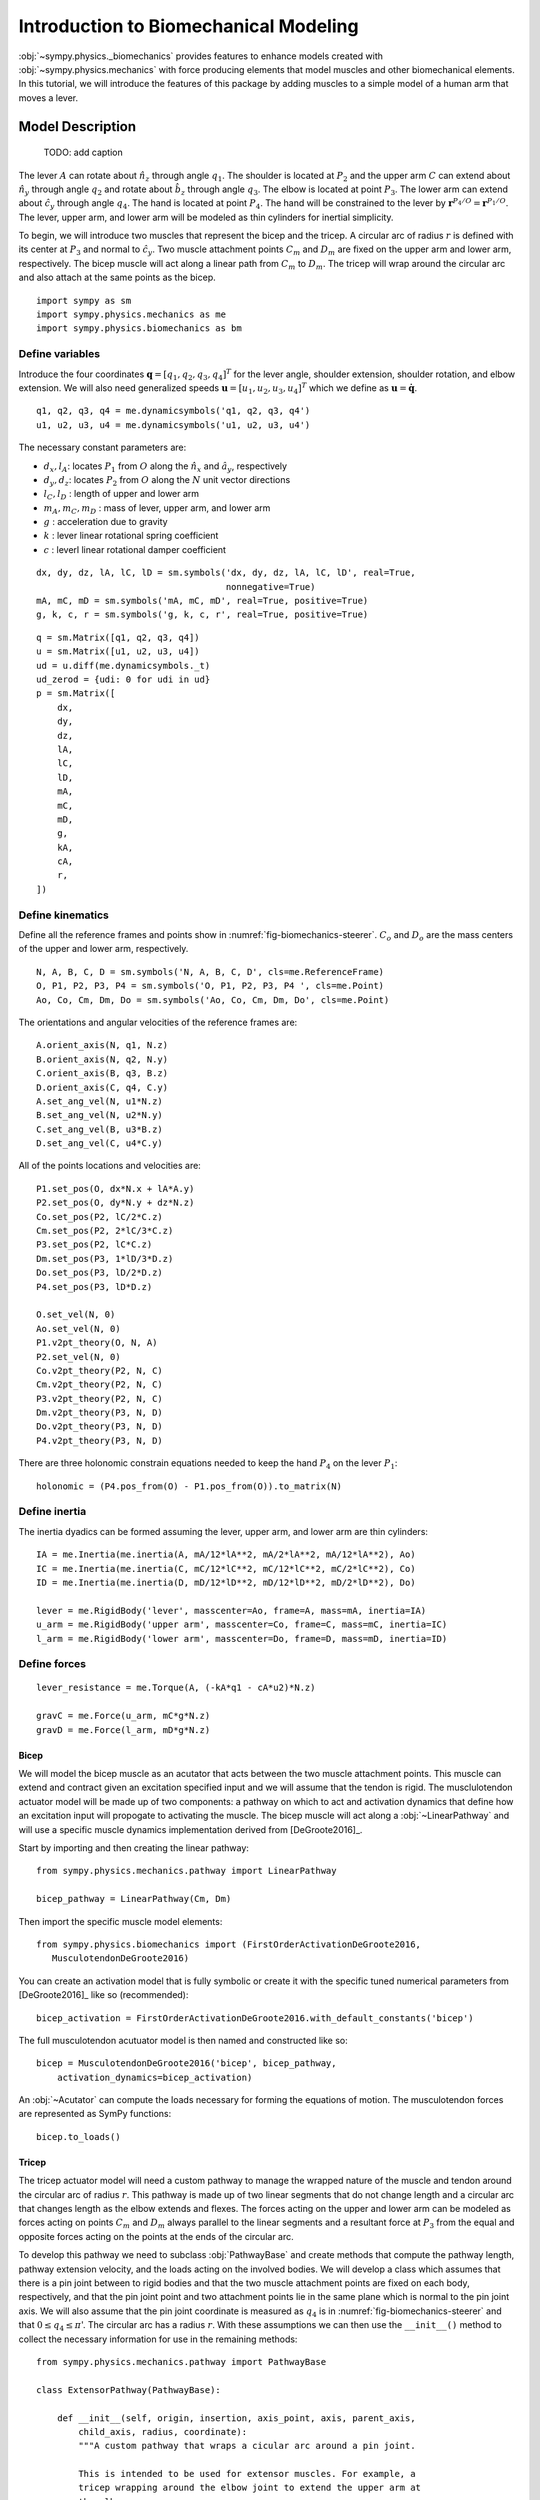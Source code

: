 .. _biomechanics-tutorial:

======================================
Introduction to Biomechanical Modeling
======================================

:obj:`~sympy.physics._biomechanics` provides features to enhance models created
with :obj:`~sympy.physics.mechanics` with force producing elements that model
muscles and other biomechanical elements. In this tutorial, we will introduce
the features of this package by adding muscles to a simple model of a human arm
that moves a lever.

Model Description
=================

.. _fig-biomechanics-steerer:
.. figure:: biomechanics-steerer.svg

   TODO: add caption

The lever :math:`A` can rotate about :math:`\hat{n}_z` through angle
:math:`q_1`. The shoulder is located at :math:`P_2` and the upper arm :math:`C`
can extend about :math:`\hat{n}_y` through angle :math:`q_2` and rotate about
:math:`\hat{b}_z` through angle :math:`q_3`. The elbow is located at point
:math:`P_3`.  The lower arm can extend about :math:`\hat{c}_y` through angle
:math:`q_4`. The hand is located at point :math:`P_4`. The hand will be
constrained to the lever by :math:`\mathbf{r}^{P_4/O} = \mathbf{r}^{P_1/O}`.
The lever, upper arm, and lower arm will be modeled as thin cylinders for
inertial simplicity.

To begin, we will introduce two muscles that represent the bicep and the
tricep. A circular arc of radius :math:`r` is defined with its center at
:math:`P_3` and normal to :math:`\hat{c}_y`. Two muscle attachment points
:math:`C_m` and :math:`D_m` are fixed on the upper arm and lower arm,
respectively. The bicep muscle will act along a linear path from :math:`C_m` to
:math:`D_m`. The tricep will wrap around the circular arc and also attach at
the same points as the bicep.

::

   import sympy as sm
   import sympy.physics.mechanics as me
   import sympy.physics.biomechanics as bm

Define variables
----------------

Introduce the four coordinates :math:`\mathbf{q} = [q_1, q_2, q_3, q_4]^T` for
the lever angle, shoulder extension, shoulder rotation, and elbow extension. We
will also need generalized speeds :math:`\mathbf{u} = [u_1,u_2,u_3,u_4]^T`
which we define as :math:`\mathbf{u} = \dot{\mathbf{q}}`.

::

   q1, q2, q3, q4 = me.dynamicsymbols('q1, q2, q3, q4')
   u1, u2, u3, u4 = me.dynamicsymbols('u1, u2, u3, u4')

The necessary constant parameters are:

- :math:`d_x, l_A`: locates :math:`P_1` from :math:`O` along the
  :math:`\hat{n}_x` and :math:`\hat{a}_y`, respectively
- :math:`d_y, d_z`: locates :math:`P_2` from :math:`O` along the :math:`N` unit
  vector directions
- :math:`l_C,l_D` : length of upper and lower arm
- :math:`m_A,m_C,m_D` : mass of lever, upper arm, and lower arm
- :math:`g` : acceleration due to gravity
- :math:`k` : lever linear rotational spring coefficient
- :math:`c` : leverl linear rotational damper coefficient

::

   dx, dy, dz, lA, lC, lD = sm.symbols('dx, dy, dz, lA, lC, lD', real=True,
                                       nonnegative=True)
   mA, mC, mD = sm.symbols('mA, mC, mD', real=True, positive=True)
   g, k, c, r = sm.symbols('g, k, c, r', real=True, positive=True)

::

   q = sm.Matrix([q1, q2, q3, q4])
   u = sm.Matrix([u1, u2, u3, u4])
   ud = u.diff(me.dynamicsymbols._t)
   ud_zerod = {udi: 0 for udi in ud}
   p = sm.Matrix([
       dx,
       dy,
       dz,
       lA,
       lC,
       lD,
       mA,
       mC,
       mD,
       g,
       kA,
       cA,
       r,
   ])

Define kinematics
-----------------

Define all the reference frames and points show in
:numref:`fig-biomechanics-steerer`. :math:`C_o` and :math:`D_o` are the mass
centers of the upper and lower arm, respectively.

::

   N, A, B, C, D = sm.symbols('N, A, B, C, D', cls=me.ReferenceFrame)
   O, P1, P2, P3, P4 = sm.symbols('O, P1, P2, P3, P4 ', cls=me.Point)
   Ao, Co, Cm, Dm, Do = sm.symbols('Ao, Co, Cm, Dm, Do', cls=me.Point)

The orientations and angular velocities of the reference frames are::

   A.orient_axis(N, q1, N.z)
   B.orient_axis(N, q2, N.y)
   C.orient_axis(B, q3, B.z)
   D.orient_axis(C, q4, C.y)
   A.set_ang_vel(N, u1*N.z)
   B.set_ang_vel(N, u2*N.y)
   C.set_ang_vel(B, u3*B.z)
   D.set_ang_vel(C, u4*C.y)

All of the points locations and velocities are::

   P1.set_pos(O, dx*N.x + lA*A.y)
   P2.set_pos(O, dy*N.y + dz*N.z)
   Co.set_pos(P2, lC/2*C.z)
   Cm.set_pos(P2, 2*lC/3*C.z)
   P3.set_pos(P2, lC*C.z)
   Dm.set_pos(P3, 1*lD/3*D.z)
   Do.set_pos(P3, lD/2*D.z)
   P4.set_pos(P3, lD*D.z)

   O.set_vel(N, 0)
   Ao.set_vel(N, 0)
   P1.v2pt_theory(O, N, A)
   P2.set_vel(N, 0)
   Co.v2pt_theory(P2, N, C)
   Cm.v2pt_theory(P2, N, C)
   P3.v2pt_theory(P2, N, C)
   Dm.v2pt_theory(P3, N, D)
   Do.v2pt_theory(P3, N, D)
   P4.v2pt_theory(P3, N, D)

There are three holonomic constrain equations needed to keep the hand
:math:`P_4` on the lever :math:`P_1`::

   holonomic = (P4.pos_from(O) - P1.pos_from(O)).to_matrix(N)

Define inertia
--------------

The inertia dyadics can be formed assuming the lever, upper arm, and lower arm
are thin cylinders::

   IA = me.Inertia(me.inertia(A, mA/12*lA**2, mA/2*lA**2, mA/12*lA**2), Ao)
   IC = me.Inertia(me.inertia(C, mC/12*lC**2, mC/12*lC**2, mC/2*lC**2), Co)
   ID = me.Inertia(me.inertia(D, mD/12*lD**2, mD/12*lD**2, mD/2*lD**2), Do)

   lever = me.RigidBody('lever', masscenter=Ao, frame=A, mass=mA, inertia=IA)
   u_arm = me.RigidBody('upper arm', masscenter=Co, frame=C, mass=mC, inertia=IC)
   l_arm = me.RigidBody('lower arm', masscenter=Do, frame=D, mass=mD, inertia=ID)

Define forces
-------------

::

   lever_resistance = me.Torque(A, (-kA*q1 - cA*u2)*N.z)

   gravC = me.Force(u_arm, mC*g*N.z)
   gravD = me.Force(l_arm, mD*g*N.z)

Bicep
~~~~~

We will model the bicep muscle as an acutator that acts between the two muscle
attachment points. This muscle can extend and contract given an excitation
specified input and we will assume that the tendon is rigid. The musclulotendon
actuator model will be made up of two components: a pathway on which to act and
activation dynamics that define how an excitation input will propogate to
activating the muscle. The bicep muscle will act along a :obj:`~LinearPathway`
and will use a specific muscle dynamics implementation derived from
[DeGroote2016]_.

Start by importing and then creating the linear pathway::

   from sympy.physics.mechanics.pathway import LinearPathway

   bicep_pathway = LinearPathway(Cm, Dm)

Then import the specific muscle model elements::

   from sympy.physics.biomechanics import (FirstOrderActivationDeGroote2016,
      MusculotendonDeGroote2016)

You can create an activation model that is fully symbolic or create it with the
specific tuned numerical parameters from [DeGroote2016]_ like so
(recommended)::

   bicep_activation = FirstOrderActivationDeGroote2016.with_default_constants('bicep')

The full musculotendon acutuator model is then named and constructed like so::

   bicep = MusculotendonDeGroote2016('bicep', bicep_pathway,
       activation_dynamics=bicep_activation)

An :obj:`~Acutator` can compute the loads necessary for forming the equations
of motion. The musculotendon forces are represented as SymPy functions::

   bicep.to_loads()

Tricep
~~~~~~

The tricep actuator model will need a custom pathway to manage the wrapped
nature of the muscle and tendon around the circular arc of radius :math:`r`.
This pathway is made up of two linear segments that do not change length and a
circular arc that changes length as the elbow extends and flexes. The forces
acting on the upper and lower arm can be modeled as forces acting on points
:math:`C_m` and :math:`D_m` always parallel to the linear segments and a
resultant force at :math:`P_3` from the equal and opposite forces acting on the
points at the ends of the circular arc.

To develop this pathway we need to subclass :obj:`PathwayBase` and create
methods that compute the pathway length, pathway extension velocity, and the
loads acting on the involved bodies. We will develop a class which assumes that
there is a pin joint between to rigid bodies and that the two muscle attachment
points are fixed on each body, respectively, and that the pin joint point and
two attachment points lie in the same plane which is normal to the pin joint
axis. We will also assume that the pin joint coordinate is measured as
:math:`q_4` is in :numref:`fig-biomechanics-steerer` and that :math:`0 \le q_4
\le \pi`'. The circular arc has a radius :math:`r`. With these assumptions we
can then use the ``__init__()`` method to collect the necessary information for
use in the remaining methods::

   from sympy.physics.mechanics.pathway import PathwayBase

   class ExtensorPathway(PathwayBase):

       def __init__(self, origin, insertion, axis_point, axis, parent_axis,
           child_axis, radius, coordinate):
           """A custom pathway that wraps a cicular arc around a pin joint.

           This is intended to be used for extensor muscles. For example, a
           tricep wrapping around the elbow joint to extend the upper arm at
           the elbow.

           Parameters
           ==========
           origin : Point
               Muscle origin point fixed on the parent body (A).
           insertion : Point
               Muscle insertion point fixed on the child body (B).
           axis_point : Point
               Pin joint location fixed in both the parent and child.
           axis : Vector
               Pin joint rotation axis.
           parent_axis : Vector
               Axis fixed in the parent frame (A) that is directed from the pin
               joint point to the muscle origin point.
           child_axis : Vector
               Axis fixed in the child frame (B) that is directed from the pin
               joint point to the muscle insertion point.
           radius : sympyfiable
               Radius of the arc that the muscle wraps around.
           coordinate : sympfiable function of time
               Joint angle, zero when parent and child frames align. Positive
               rotation about the pin joint axis, B with respect to A.

           Notes
           =====

           Only valid for coordinate >= 0.

           """
           super().__init__(origin, insertion)

           self.origin = origin
           self.insertion = insertion
           self.axis_point = axis_point
           self.axis = axis.normalize()
           self.parent_axis = parent_axis.normalize()
           self.child_axis = child_axis.normalize()
           self.radius = radius
           self.coordinate = coordinate

Also in ``__init__()`` we can calculate some quantities that will be needed in
multiple overloaded methods::

           self.origin_distance = axis_point.pos_from(origin).magnitude()
           self.insertion_distance = axis_point.pos_from(insertion).magnitude()
           self.origin_angle = sm.asin(self.radius/self.origin_distance)
           self.insertion_angle = sm.asin(self.radius/self.insertion_distance)

The length of the pathway is the sum of the lengths of the two linear segments
and the circular arc that changes with variation of the pin joint coordinate.

::

       @property
       def length(self):
           """Length of the pathway.

           Length of two fixed length line segments and a changing arc length
           of a circle.

           """

           angle = self.origin_angle + self.coordinate + self.insertion_angle
           arc_length = self.radius*angle

           origin_segment_length = self.origin_distance*sm.cos(self.origin_angle)
           insertion_segment_length = self.insertion_distance*sm.cos(self.insertion_angle)

           return origin_segment_length + arc_length + insertion_segment_length

The extension velocity is simply the change in the arc length::

       @property
       def extension_velocity(self):
           """Extension velocity of the pathway.

           Arc length of circle is the only thing that changes when the elbow
           flexes and extends.

           """
           return self.radius*self.coordinate.diff(me.dynamicsymbols._t)

The loads are made up of three forces: two that push an pull on the origin and
insertion points along the linear portions of the pathway and the resultant
effect on the elbow from the forces pushing and pulling on the ends of the
circular arc.

::

       def compute_loads(self, force_magnitude):
           """Loads in the correct format to be supplied to `KanesMethod`.

           Forces applied to origin, insertion, and P from the muscle wrapped
           over circular arc of radius r.

           """

           parent_tangency_point = Point('Aw')  # fixed in parent
           child_tangency_point = Point('Bw')  # fixed in child

           parent_tangency_point.set_pos(
               self.axis_point,
               -self.radius*sm.cos(self.origin_angle)*self.parent_axis.cross(self.axis)
               + self.radius*sm.sin(self.origin_angle)*self.parent_axis,
           )
           child_tangency_point.set_pos(
               self.axis_point,
               self.radius*sm.cos(self.insertion_angle)*self.child_axis.cross(self.axis)
               + self.radius*sm.sin(self.insertion_angle)*self.child_axis),

           parent_force_direction_vector = self.origin.pos_from(parent_tangency_point)
           child_force_direction_vector = self.insertion.pos_from(child_tangency_point)
           force_on_parent = force_magnitude*parent_force_direction_vector.normalize()
           force_on_child = force_magnitude*child_force_direction_vector.normalize()
           loads = [
               Force(self.origin, force_on_parent),
               Force(self.axis_point, -(force_on_parent + force_on_child)),
               Force(self.insertion, force_on_child),
           ]
           return loads

Now that we have a custom pathway defined we can create a musculotendon
actuator model in the same fashion as the bicep::

   tricep_pathway = ExtensorPathway(Cm, Dm, P3, B.y, -C.z, D.z, r, q4)
   tricep_activation = FirstOrderActivationDeGroote2016.with_default_constants('tricep')
   tricep = MusculotendonDeGroote2016('tricep', tricep_pathway,
       activation_dynamics=tricep_activation)

The load formulas are more complex but should allow the tricpe to extend the
elbow::

       tricep.to_loads()

Lastly, all of the loads can be assembled into one tuple::

   loads = (
       bicep.to_loads() +
       tricep.to_loads() +
       [lever_resistance, gravC, gravD]
   )

Equations of Motion
===================

With all of the loads defined the equations of motion of the system can be
generated. We have three holonomic constraints, so the system only has one
degree of freedom.

::

   kane = me.KanesMethod(
       N,
       (q1,),
       (u1,),
       kd_eqs=(
           u1 - q1.diff(),
           u2 - q2.diff(),
           u3 - q3.diff(),
           u4 - q4.diff(),
       ),
       q_dependent=(q2, q3, q4),
       configuration_constraints=holonomic,
       velocity_constraints=holonomic.diff(t),
       u_dependent=(u2, u3, u4),
   )
   kane.kanes_equations((lever, u_arm, l_arm), loads)

::

   kane.mass_matrix

::

   kane.forcing

The terms not linear in :math:`\dot{\mathbf{u}}` contain the muscle forces
which are a function of the activation state variables in addition to the
coordinates and generalized speeds.

::

   me.find_dynamicsymbols(kane.forcing)

They also contain new constant parameters associated with the muscle models::

   kane.forcing.free_symbols

Muscle Activation Differential Equations
========================================

The activation state of each muscle are new state variables associated with two
new first order differential equations. These differential equations are
accessed from the muscle actuator models::

   bicep.activation_dynamics.state_equations

::

   tricep.activation_dynamics.state_equations

System Differential Equations
=============================

The complete set of differential equations for this system take the form:

.. math::

   \begin{bmatrix}
     \mathbf{I} & \mathbf{0} & \mathbf{0} \\
     \mathbf{0} & \mathbf{M}_d &  \mathbf{0} \\
     \mathbf{0} & \mathbf{0}   & \mathbf{I}
   \end{bmatrix}
   \begin{bmatrix}
     \dot{\mathbf{q}} \\
     \dot{\mathbf{u}} \\
     \dot{\mathbf{a}}
   \end{bmatrix}
   =
   \begin{bmatrix}
     \mathbf{u} \\
     \mathbf{g}_d(\mathbf{u}, \mathbf{q}, \mathbf{a})  \\
     \mathbf{g}_a(\mathbf{a}, \mathbf{e})
   \end{bmatrix}

Numerics
========

TODO : Why are these non-public attributes?

Once the model is established it will need values for the specific muscle you
are modeling::

   musculotendon_constants = {**bicep_constants, **tricep_constants}
   mt = sm.Matrix(list(musculotendon_constants.keys()))

   a = list(bicep.activation_dynamics.state_variables) + list(tricep.activation_dynamics.state_variables)
   e = list(bicep.activation_dynamics.control_variables) + list(tricep.activation_dynamics.control_variables)

   bicep_constants = {
       bicep._F_M_max: 500.0,
       bicep._l_M_opt: 0.6 * 0.3,
       bicep._l_T_slack: 0.55 * 0.3,
       bicep._v_M_max: 10.0,
       bicep._alpha_opt: 0.0,
       bicep._beta: 0.1,
   }

   tricep_constants = {
       tricep._F_M_max: 500.0,
       tricep._l_M_opt: 0.6 * 0.3,
       tricep._l_T_slack: 0.65 * 0.3,
       tricep._v_M_max: 10.0,
       tricep._alpha_opt: 0.0,
       tricep._beta: 0.1,
   }
